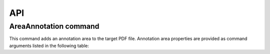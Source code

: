 API
===

AreaAnnotation command
########

This command adds an annotation area to the target PDF file. Annotation area properties are provided as command arguments listed in the following table:

.. table::
================  =============================================================
Property          Description
================  =============================================================
`BackgroundColor`   Annotation area background represented as decimal code
`Box`               Defines annotation position on the current page
`Opacity`           Defines the degree to which content behind the box is hidden
`PenColor`          Indicates frame color
`PenStyle`          Indicates frame line style (solid, dash, dot, etc.)
`PenWidth`          Indicates frame line width in pixels
================  =============================================================
